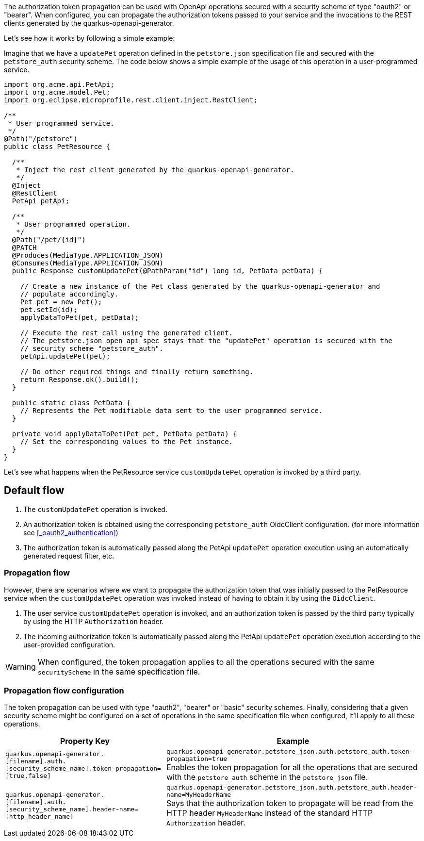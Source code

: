 The authorization token propagation can be used with OpenApi operations secured with a security scheme of type "oauth2" or "bearer".
When configured, you can propagate the authorization tokens passed to your service and the invocations to the REST clients generated by the quarkus-openapi-generator.

Let's see how it works by following a simple example:

Imagine that we have a `updatePet` operation defined in the `petstore.json` specification file and secured with the `petstore_auth` security scheme.
The code below shows a simple example of the usage of this operation in a user-programmed service.

[source ,java]
----
import org.acme.api.PetApi;
import org.acme.model.Pet;
import org.eclipse.microprofile.rest.client.inject.RestClient;

/**
 * User programmed service.
 */
@Path("/petstore")
public class PetResource {

  /**
   * Inject the rest client generated by the quarkus-openapi-generator.
   */
  @Inject
  @RestClient
  PetApi petApi;

  /**
   * User programmed operation.
   */
  @Path("/pet/{id}")
  @PATCH
  @Produces(MediaType.APPLICATION_JSON)
  @Consumes(MediaType.APPLICATION_JSON)
  public Response customUpdatePet(@PathParam("id") long id, PetData petData) {

    // Create a new instance of the Pet class generated by the quarkus-openapi-generator and
    // populate accordingly.
    Pet pet = new Pet();
    pet.setId(id);
    applyDataToPet(pet, petData);

    // Execute the rest call using the generated client.
    // The petstore.json open api spec stays that the "updatePet" operation is secured with the
    // security scheme "petstore_auth".
    petApi.updatePet(pet);

    // Do other required things and finally return something.
    return Response.ok().build();
  }

  public static class PetData {
    // Represents the Pet modifiable data sent to the user programmed service.
  }

  private void applyDataToPet(Pet pet, PetData petData) {
    // Set the corresponding values to the Pet instance.
  }
}
----

Let's see what happens when the PetResource service `customUpdatePet` operation is invoked by a third party.

== Default flow

. The `customUpdatePet` operation is invoked.
. An authorization token is obtained using the corresponding `petstore_auth` OidcClient configuration. (for more information see <<_oauth2_authentication>>)
. The authorization token is automatically passed along the PetApi `updatePet` operation execution using an automatically generated request filter, etc.

=== Propagation flow

However, there are scenarios where we want to propagate the authorization token that was initially passed to the PetResource service when the `customUpdatePet` operation was invoked instead of having to obtain it by using the `OidcClient`.

. The user service `customUpdatePet` operation is invoked, and an authorization token is passed by the third party typically by using the HTTP `Authorization` header.
. The incoming authorization token is automatically passed along the PetApi `updatePet` operation execution according to the user-provided configuration.

WARNING: When configured, the token propagation applies to all the operations secured with the same `securityScheme` in the same specification file.

=== Propagation flow configuration

The token propagation can be used with type "oauth2", "bearer" or "basic" security schemes. Finally, considering that a given security scheme might be configured on a set of operations in the same specification file when configured, it'll apply to all these operations.

[%autowidth]
|===
|Property Key |Example

|`quarkus.openapi-generator.[filename].auth.[security_scheme_name].token-propagation=[true,false]`
|`quarkus.openapi-generator.petstore_json.auth.petstore_auth.token-propagation=true` +
Enables the token propagation for all the operations that are secured with the `petstore_auth` scheme in the `petstore_json` file.
|`quarkus.openapi-generator.[filename].auth.[security_scheme_name].header-name=[http_header_name]`
|`quarkus.openapi-generator.petstore_json.auth.petstore_auth.header-name=MyHeaderName` +
Says that the authorization token to propagate will be read from the HTTP header `MyHeaderName` instead of the standard HTTP `Authorization` header.
|===